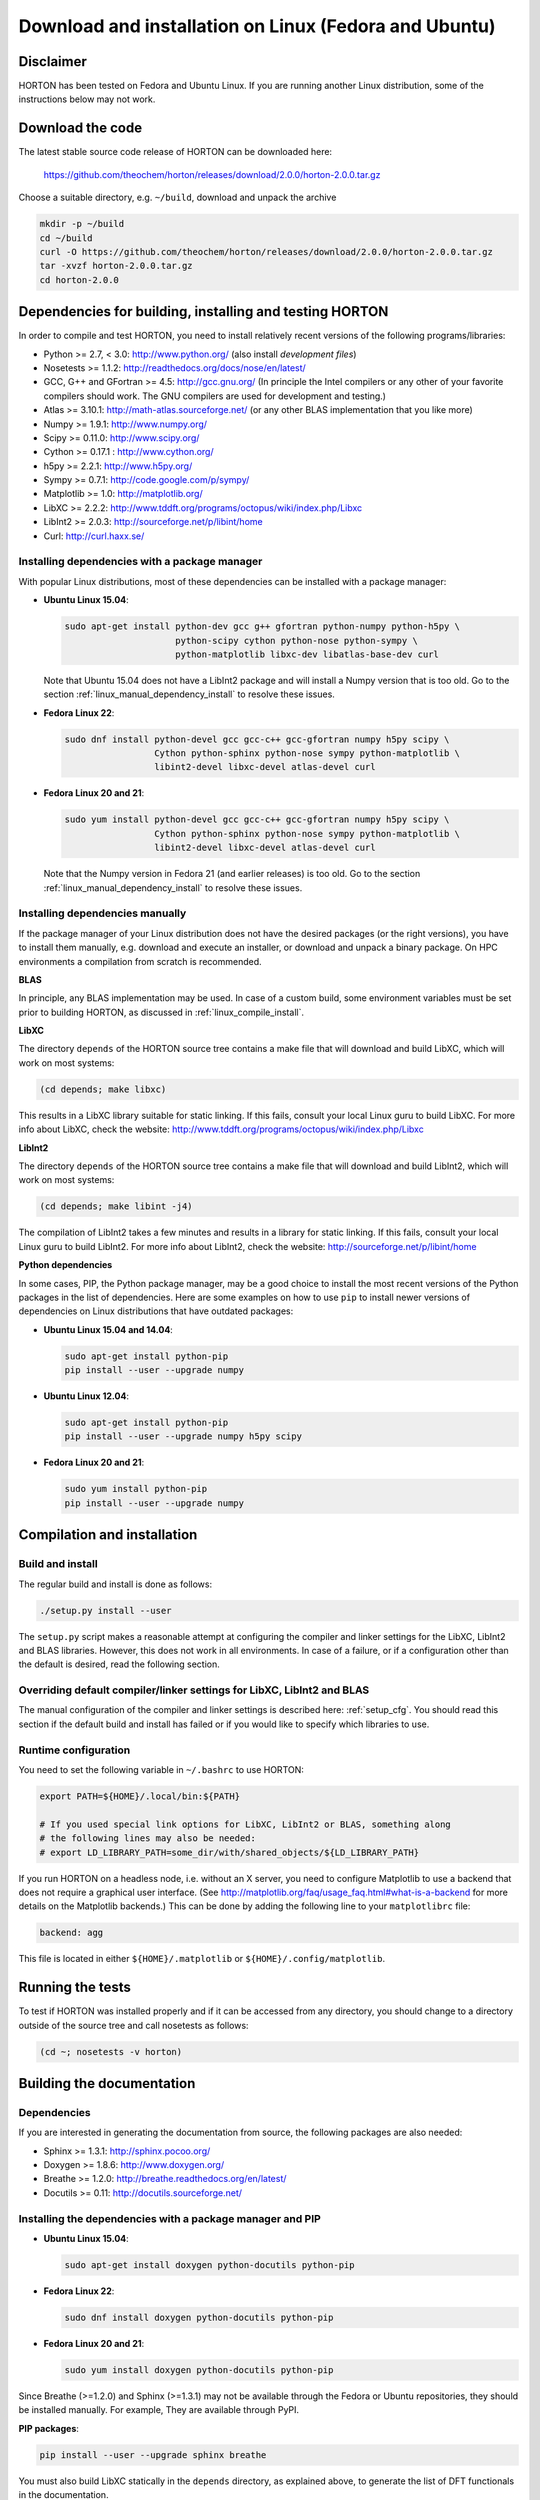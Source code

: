 ..
    : HORTON: Helpful Open-source Research TOol for N-fermion systems.
    : Copyright (C) 2011-2015 The HORTON Development Team
    :
    : This file is part of HORTON.
    :
    : HORTON is free software; you can redistribute it and/or
    : modify it under the terms of the GNU General Public License
    : as published by the Free Software Foundation; either version 3
    : of the License, or (at your option) any later version.
    :
    : HORTON is distributed in the hope that it will be useful,
    : but WITHOUT ANY WARRANTY; without even the implied warranty of
    : MERCHANTABILITY or FITNESS FOR A PARTICULAR PURPOSE.  See the
    : GNU General Public License for more details.
    :
    : You should have received a copy of the GNU General Public License
    : along with this program; if not, see <http://www.gnu.org/licenses/>
    :
    : --

Download and installation on Linux (Fedora and Ubuntu)
######################################################


Disclaimer
==========

HORTON has been tested on Fedora and Ubuntu Linux. If you are running
another Linux distribution, some of the instructions below may not work.


Download the code
=================

The latest stable source code release of HORTON can be downloaded here:

    https://github.com/theochem/horton/releases/download/2.0.0/horton-2.0.0.tar.gz

Choose a suitable directory, e.g. ``~/build``, download and unpack the archive

.. code-block:: bash

    mkdir -p ~/build
    cd ~/build
    curl -O https://github.com/theochem/horton/releases/download/2.0.0/horton-2.0.0.tar.gz
    tar -xvzf horton-2.0.0.tar.gz
    cd horton-2.0.0


Dependencies for building, installing and testing HORTON
========================================================

In order to compile and test HORTON, you need to install relatively recent
versions of the following programs/libraries:

* Python >= 2.7, < 3.0: http://www.python.org/ (also install `development files`)
* Nosetests >= 1.1.2: http://readthedocs.org/docs/nose/en/latest/
* GCC, G++ and GFortran >= 4.5: http://gcc.gnu.org/ (In principle the Intel compilers or
  any other of your favorite compilers should work. The GNU compilers are used for
  development and testing.)
* Atlas >= 3.10.1: http://math-atlas.sourceforge.net/ (or any other BLAS implementation that you like more)
* Numpy >= 1.9.1: http://www.numpy.org/
* Scipy >= 0.11.0: http://www.scipy.org/
* Cython >= 0.17.1 : http://www.cython.org/
* h5py >= 2.2.1: http://www.h5py.org/
* Sympy >= 0.7.1: http://code.google.com/p/sympy/
* Matplotlib >= 1.0: http://matplotlib.org/
* LibXC >= 2.2.2: http://www.tddft.org/programs/octopus/wiki/index.php/Libxc
* LibInt2 >= 2.0.3: http://sourceforge.net/p/libint/home
* Curl: http://curl.haxx.se/


Installing dependencies with a package manager
----------------------------------------------

With popular Linux distributions, most of these dependencies can be installed
with a package manager:

* **Ubuntu Linux 15.04**:

  .. code-block:: bash

    sudo apt-get install python-dev gcc g++ gfortran python-numpy python-h5py \
                         python-scipy cython python-nose python-sympy \
                         python-matplotlib libxc-dev libatlas-base-dev curl

  Note that Ubuntu 15.04 does not have a LibInt2 package and will install a
  Numpy version that is too old. Go to the section
  :ref:`linux_manual_dependency_install` to resolve these issues.

* **Fedora Linux 22**:

  .. code-block:: bash

    sudo dnf install python-devel gcc gcc-c++ gcc-gfortran numpy h5py scipy \
                     Cython python-sphinx python-nose sympy python-matplotlib \
                     libint2-devel libxc-devel atlas-devel curl

* **Fedora Linux 20 and 21**:

  .. code-block:: bash

    sudo yum install python-devel gcc gcc-c++ gcc-gfortran numpy h5py scipy \
                     Cython python-sphinx python-nose sympy python-matplotlib \
                     libint2-devel libxc-devel atlas-devel curl

  Note that the Numpy version in Fedora 21 (and earlier releases) is too old. Go
  to the section :ref:`linux_manual_dependency_install` to resolve these issues.


.. _linux_manual_dependency_install:

Installing dependencies manually
--------------------------------

If the package manager of your Linux distribution does not have the desired
packages (or the right versions), you have to install them manually, e.g.
download and execute an installer, or download and unpack a binary package. On
HPC environments a compilation from scratch is recommended.

**BLAS**

In principle, any BLAS implementation may be used. In case of a custom build,
some environment variables must be set prior to building HORTON, as discussed
in :ref:`linux_compile_install`.


**LibXC**

The directory ``depends`` of the HORTON source tree contains a make file that
will download and build LibXC, which will work on most systems:

.. code-block:: bash

    (cd depends; make libxc)

This results in a LibXC library suitable for static linking. If this fails,
consult your local Linux guru to build LibXC. For more info about LibXC, check
the website: http://www.tddft.org/programs/octopus/wiki/index.php/Libxc

**LibInt2**

The directory ``depends`` of the HORTON source tree contains a make file that
will download and build LibInt2, which will work on most systems:

.. code-block:: bash

    (cd depends; make libint -j4)

The compilation of LibInt2 takes a few minutes and results in a library for
static linking. If this fails, consult your local Linux guru to build LibInt2.
For more info about LibInt2, check the website:
http://sourceforge.net/p/libint/home

**Python dependencies**

In some cases, PIP, the Python package manager, may be a good choice to install
the most recent versions of the Python packages in the list of dependencies.
Here are some examples on how to use ``pip`` to install newer versions of
dependencies on Linux distributions that have outdated packages:

* **Ubuntu Linux 15.04 and 14.04**:

  .. code-block:: bash

      sudo apt-get install python-pip
      pip install --user --upgrade numpy

* **Ubuntu Linux 12.04**:

  .. code-block:: bash

      sudo apt-get install python-pip
      pip install --user --upgrade numpy h5py scipy

* **Fedora Linux 20 and 21**:

  .. code-block:: bash

      sudo yum install python-pip
      pip install --user --upgrade numpy


.. _linux_compile_install:

Compilation and installation
============================

Build and install
-----------------

The regular build and install is done as follows:

.. code-block:: bash

    ./setup.py install --user

The ``setup.py`` script makes a reasonable attempt at configuring the compiler and
linker settings for the LibXC, LibInt2 and BLAS libraries. However, this does
not work in all environments. In case of a failure, or if a configuration other
than the default is desired, read the following section.


Overriding default compiler/linker settings for LibXC, LibInt2 and BLAS
-----------------------------------------------------------------------

The manual configuration of the compiler and linker settings is described here:
:ref:`setup_cfg`. You should read this section if the default build and install
has failed or if you would like to specify which libraries to use.


Runtime configuration
---------------------

You need to set the following variable in ``~/.bashrc`` to use HORTON:

.. code-block:: bash

    export PATH=${HOME}/.local/bin:${PATH}

    # If you used special link options for LibXC, LibInt2 or BLAS, something along
    # the following lines may also be needed:
    # export LD_LIBRARY_PATH=some_dir/with/shared_objects/${LD_LIBRARY_PATH}

If you run HORTON on a headless node, i.e. without an X server, you need to
configure Matplotlib to use a backend that does not require a graphical user
interface. (See http://matplotlib.org/faq/usage_faq.html#what-is-a-backend for
more details on the Matplotlib backends.) This can be done by adding the
following line to your ``matplotlibrc`` file:

.. code-block:: text

    backend: agg

This file is located in either ``${HOME}/.matplotlib`` or
``${HOME}/.config/matplotlib``.


Running the tests
=================

To test if HORTON was installed properly and if it can be accessed from any directory,
you should change to a directory outside of the source tree and call nosetests
as follows:

.. code-block:: bash

    (cd ~; nosetests -v horton)

Building the documentation
==========================

Dependencies
------------

If you are interested in generating the documentation from source, the following
packages are also needed:

* Sphinx >= 1.3.1: http://sphinx.pocoo.org/
* Doxygen >= 1.8.6: http://www.doxygen.org/
* Breathe >= 1.2.0: http://breathe.readthedocs.org/en/latest/
* Docutils >= 0.11: http://docutils.sourceforge.net/


Installing the dependencies with a package manager and PIP
----------------------------------------------------------

* **Ubuntu Linux 15.04**:

  .. code-block:: bash

      sudo apt-get install doxygen python-docutils python-pip

* **Fedora Linux 22**:

  .. code-block:: bash

      sudo dnf install doxygen python-docutils python-pip

* **Fedora Linux 20 and 21**:

  .. code-block:: bash

      sudo yum install doxygen python-docutils python-pip

Since Breathe (>=1.2.0) and Sphinx (>=1.3.1) may not be available through the
Fedora or Ubuntu repositories, they should be installed manually. For example,
They are available through PyPI.

**PIP packages**:

.. code-block:: bash

    pip install --user --upgrade sphinx breathe

You must also build LibXC statically in the ``depends`` directory, as explained
above, to generate the list of DFT functionals in the documentation.


Actual build
------------

The documentation is compiled and viewed as follows:

.. code-block:: bash

    (cd doc; make html; firefox _build/html/index.html)
